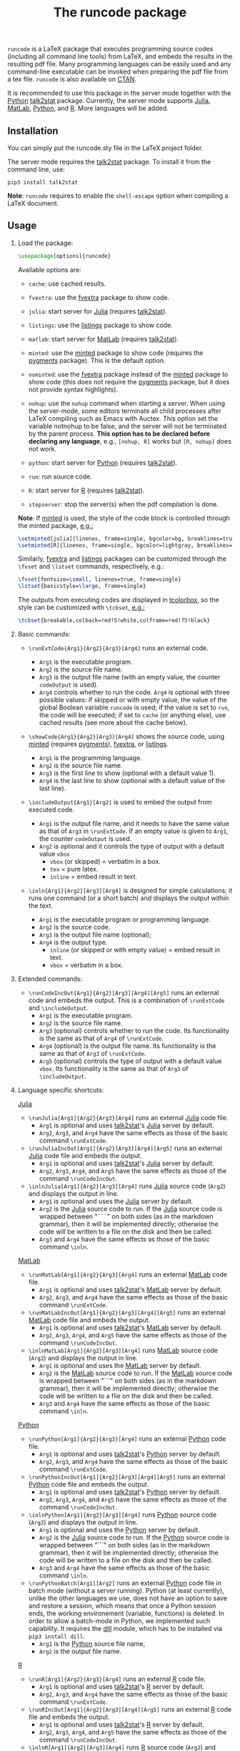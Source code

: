 # -*- org-latex-hyperref-template: ""; org-latex-prefer-user-labels: t -*-

#+startup: content hideblocks
#+options: H:2 timestamp:nil tex:t toc:nil author:nil
#+EXPORT_FILE_NAME: runcode.tex

#+LaTeX_CLASS: ltxdoc
#+latex_header: \author{Haim Bar and HaiYing Wang \\haim.bar@uconn.edu, haiying.wang@uconn.edu}

#+TITLE: The *runcode* package

#+begin_export latex
\begin{abstract}
#+end_export

=runcode= is a LaTeX package that executes programming source codes (including
all command line tools) from LaTeX, and embeds the results in the resulting pdf
file. Many programming languages can be easily used and any command-line
executable can be invoked when preparing the pdf file from a tex file. =runcode=
is also available on [[https://ctan.org/pkg/runcode][CTAN]].

It is recommended to use this package in the server mode together with the
[[https://www.python.org/][Python]] [[https://pypi.org/project/talk2stat/][talk2stat]] package. Currently, the server mode supports [[https://julialang.org/][Julia]], [[https://www.mathworks.com/products/matlab.html][MatLab]],
[[https://www.python.org/][Python]], and [[https://www.r-project.org/][R]]. More languages will be added.

#+begin_export latex
For more details and usage examples and troubleshooting, refer to the
package’s github repository, at \url{https://github.com/Ossifragus/runcode}.

\end{abstract}
#+end_export

** Installation
:PROPERTIES:
:CUSTOM_ID: installation
:END:
You can simply put the runcode.sty file in the LaTeX project folder.

The server mode requires the
[[https://pypi.org/project/talk2stat/][talk2stat]] package. To install
it from the command line, use:

#+begin_example
pip3 install talk2stat
#+end_example

*Note*: =runcode= requires to enable the =shell-escape= option when
compiling a LaTeX document.


** Usage
:PROPERTIES:
:CUSTOM_ID: usage
:END:
*** Load the package:
:PROPERTIES:
:CUSTOM_ID: load-the-package
:END:
#+begin_src latex :exports code
\usepackage[options]{runcode}
#+end_src

Available options are:

- =cache=: use cached results.

- =fvextra=: use the [[https://ctan.org/pkg/fvextra][fvextra]] package to show code.
  
- =julia=: start server for [[https://julialang.org/][Julia]] (requires [[https://pypi.org/project/talk2stat/][talk2stat]]).

- =listings=: use the [[https://ctan.org/pkg/listings?lang=en][listings]] package to show code.

- =matlab=: start server for [[https://www.mathworks.com/products/matlab.html][MatLab]] (requires [[https://pypi.org/project/talk2stat/][talk2stat]]).

- =minted=: use the [[https://ctan.org/pkg/minted][minted]] package to show code (requires the [[https://pygments.org/][pygments]] package).
  This is the default option.

- =nominted=: use the [[https://ctan.org/pkg/fvextra][fvextra]] package
  instead of the [[https://ctan.org/pkg/minted][minted]] package to show
  code (this does not require the [[https://pygments.org/][pygments]]
  package, but it does not provide syntax highlights).

- =nohup=: use the =nohup= command when starting a server. When using
  the server-mode, some editors terminate all child processes after
  LaTeX compiling such as Emacs with Auctex. This option set the
  variable notnohup to be false, and the server will not be terminated
  by the parent process. *This option has to be declared before
  declaring any language*, e.g., =[nohup, R]= works but =[R, nohup]=
  does not work.

- =python=: start server for [[https://www.python.org/][Python]]
  (requires [[https://pypi.org/project/talk2stat/][talk2stat]]).

- =run=: run source code.

- =R=: start server for [[https://www.r-project.org/][R]] (requires
  [[https://pypi.org/project/talk2stat/][talk2stat]]).

- =stopserver=: stop the server(s) when the pdf compilation is done.

*Note*: If [[https://ctan.org/pkg/minted][minted]] is used, the style of
the code block is controlled through the minted package,
[[https://github.com/Ossifragus/runcode/blob/master/examples/MontyHall/MontyHall.tex#L3-L4][e.g.:]]

#+begin_src latex :exports code
\setminted[julia]{linenos, frame=single, bgcolor=bg, breaklines=true}
\setminted[R]{linenos, frame=single, bgcolor=lightgray, breaklines=true}
#+end_src

Similarly, [[https://ctan.org/pkg/fvextra][fvextra]] and [[https://ctan.org/pkg/listings?lang=en][listings]] packages can be customized through the =\fvset=
and =\lstset= commands, respectively, e.g.: 

#+begin_src latex :exports code
\fvset{fontsize=\small, linenos=true, frame=single}
\lstset{basicstyle=\large, frame=single}
#+end_src

The outputs from executing codes are displayed in
[[https://ctan.org/pkg/tcolorbox?lang=en][tcolorbox]], so the style can
be customized with =\tcbset=,
[[https://github.com/Ossifragus/runcode/blob/master/examples/MontyHall/MontyHall.tex#L5][e.g.:]]

#+begin_src latex :exports code
\tcbset{breakable,colback=red!5!white,colframe=red!75!black}
#+end_src

*** Basic commands:
:PROPERTIES:
:CUSTOM_ID: basic-commands
:END:
- =\runExtCode{Arg1}{Arg2}{Arg3}[Arg4]= runs an external code.

  - =Arg1= is the executable program.
  - =Arg2= is the source file name.
  - =Arg3= is the output file name (with an empty value, the counter
    =codeOutput= is used).
  - =Arg4= controls whether to run the code. =Arg4= is optional with
    three possible values: if skipped or with empty value, the value of
    the global Boolean variable =runcode= is used; if the value is set
    to =run=, the code will be executed; if set to =cache= (or anything
    else), use cached results (see more about the cache below).

- =\showCode{Arg1}{Arg2}[Arg3][Arg4]= shows the source code, using
  [[https://ctan.org/pkg/minted][minted]] (requires [[https://pygments.org/][pygments]]), [[https://ctan.org/pkg/fvextra][fvextra]], or [[https://ctan.org/pkg/listings?lang=en][listings]].

  - =Arg1= is the programming language.
  - =Arg2= is the source file name.
  - =Arg3= is the first line to show (optional with a default value 1).
  - =Arg4= is the last line to show (optional with a default value of
    the last line).

- =\includeOutput{Arg1}[Arg2]= is used to embed the output from executed
  code.

  - =Arg1= is the output file name, and it needs to have the same value
    as that of =Arg3= in =\runExtCode=. If an empty value is given to
    =Arg1=, the counter =codeOutput= is used.
  - =Arg2= is optional and it controls the type of output with a default
    value =vbox=
    - =vbox= (or skipped) = verbatim in a box.
    - =tex= = pure latex.
    - =inline= = embed result in text.

- =\inln{Arg1}{Arg2}[Arg3][Arg4]= is designed for simple calculations; it runs
  one command (or a short batch) and displays the output within the
  text.

  - =Arg1= is the executable program or programming language.
  - =Arg2= is the source code.
  - =Arg3= is the output file name (optional);
  - =Arg4= is the output type.
    - =inline= (or skipped or with empty value) = embed result in text.
    - =vbox= = verbatim in a box.

*** Extended commands:
:PROPERTIES:
:CUSTOM_ID: extended-commands
:END:

- =\runCodeIncOut{Arg1}{Arg2}[Arg3][Arg4][Arg5]= runs an external code and
  embeds the output. This is a combination of =\runExtCode= and =\includeOutput=.
  - =Arg1= is the executable program.
  - =Arg2= is the source file name.
  - =Arg3= (optional) controls whether to run the code. Its functionality is the
    same as that of =Arg4= of =\runExtCode=.
  - =Arg4= (optional) is the output file name. Its functionality is the same as
    that of =Arg3= of =\runExtCode=.
  - =Arg5= (optional) controls the type of output with a default value =vbox=. Its
    functionality is the same as that of =Arg3= of =\includeOutput=.

*** Language specific shortcuts:
:PROPERTIES:
:CUSTOM_ID: language-specific-shortcuts
:END:

[[https://julialang.org/][Julia]]

- =\runJulia[Arg1]{Arg2}{Arg3}[Arg4]= runs an external [[https://julialang.org/][Julia]] code file.
  - =Arg1= is optional and uses [[https://pypi.org/project/talk2stat/][talk2stat]]'s [[https://julialang.org/][Julia]] server by default.
  - =Arg2=, =Arg3=, and =Arg4= have the same effects as those of the basic command
    =\runExtCode=.
- =\runJuliaIncOut[Arg1]{Arg2}[Arg3][Arg4][Arg5]= runs an external [[https://julialang.org/][Julia]] code
  file and embeds the output.
  - =Arg1= is optional and uses [[https://pypi.org/project/talk2stat/][talk2stat]]'s [[https://julialang.org/][Julia]] server by default.
  - =Arg2=, =Arg3=, =Arg4=, and =Arg5= have the same effects as those of the command
    =\runCodeIncOut=.
- =\inlnJulia[Arg1]{Arg2}[Arg3][Arg4]= runs [[https://julialang.org/][Julia]] source code (=Arg2=) and displays
  the output in line.
  - =Arg1= is optional and uses the [[https://julialang.org/][Julia]] server by default.
  - =Arg2= is the [[https://julialang.org/][Julia]] source code to run. If the [[https://julialang.org/][Julia]] source code is wrapped
    between "=```=" on both sides (as in the markdown grammar), then it will be
    implemented directly; otherwise the code will be written to a file on the
    disk and then be called.
  - =Arg3= and =Arg4= have the same effects as those of the basic command =\inln=.

[[https://www.mathworks.com/products/matlab.html][MatLab]]

- =\runMatLab[Arg1]{Arg2}{Arg3}[Arg4]= runs an external [[https://www.mathworks.com/products/matlab.html][MatLab]] code file.
  - =Arg1= is optional and uses [[https://pypi.org/project/talk2stat/][talk2stat]]'s [[https://www.mathworks.com/products/matlab.html][MatLab]] server by default.
  - =Arg2=, =Arg3=, and =Arg4= have the same effects as those of the basic command
    =\runExtCode=.
- =\runMatLabIncOut[Arg1]{Arg2}[Arg3][Arg4][Arg5]= runs an external [[https://www.mathworks.com/products/matlab.html][MatLab]] code
  file and embeds the output.
  - =Arg1= is optional and uses [[https://pypi.org/project/talk2stat/][talk2stat]]'s [[https://www.mathworks.com/products/matlab.html][MatLab]] server by default.
  - =Arg2=, =Arg3=, =Arg4=, and =Arg5= have the same effects as those of the command
    =\runCodeIncOut=.
- =\inlnMatLab[Arg1]{Arg2}[Arg3][Arg4]= runs [[https://www.mathworks.com/products/matlab.html][MatLab]] source code (=Arg2=) and
  displays the output in line.
  - =Arg1= is optional and uses the [[https://www.mathworks.com/products/matlab.html][MatLab]] server by default.
  - =Arg2= is the [[https://www.mathworks.com/products/matlab.html][MatLab]] source code to run. If the [[https://www.mathworks.com/products/matlab.html][MatLab]] source code is wrapped
    between "```" on both sides (as in the markdown grammar), then it will be
    implemented directly; otherwise the code will be written to a file on the
    disk and then be called.
  - =Arg3= and =Arg4= have the same effects as those of the basic command =\inln=.

[[https://www.python.org/][Python]]

- =\runPython[Arg1]{Arg2}{Arg3}[Arg4]= runs an external [[https://www.python.org/][Python]] code file.
  - =Arg1= is optional and uses [[https://pypi.org/project/talk2stat/][talk2stat]]'s [[https://www.python.org/][Python]] server by default.
  - =Arg2=, =Arg3=, and =Arg4= have the same effects as those of the basic command
    =\runExtCode=.
- =\runPythonIncOut[Arg1]{Arg2}[Arg3][Arg4][Arg5]= runs an external [[https://www.python.org/][Python]] code
  file and embeds the output.
  - =Arg1= is optional and uses [[https://pypi.org/project/talk2stat/][talk2stat]]'s [[https://www.python.org/][Python]] server by default.
  - =Arg2=, =Arg3=, =Arg4=, and =Arg5= have the same effects as those of the command
    =\runCodeIncOut=.
- =\inlnPython[Arg1]{Arg2}[Arg3][Arg4]= runs [[https://www.python.org/][Python]] source code (=Arg2=) and
  displays the output in line.
  - =Arg1= is optional and uses the [[https://www.python.org/][Python]] server by default.
  - =Arg2= is the [[https://julialang.org/][Julia]] source code to run.  If the [[https://www.python.org/][Python]] source code is wrapped
    between "```" on both sides (as in the markdown grammar), then it will be
    implemented directly; otherwise the code will be written to a file on the
    disk and then be called.
  - =Arg3= and =Arg4= have the same effects as those of the basic command =\inln=.
- =\runPythonBatch[Arg1][Arg2]= runs an external [[https://www.python.org/][Python]] code file in batch mode
  (without a server running). Python (at least currently), unlike the other
  languages we use, does not have an option to save and restore a session, which
  means that once a Python session ends, the working environement (variable,
  functions) is deleted. In order to allow a batch-mode in Python, we
  implemented such capability. It requires the [[https://pypi.org/project/dill/][dill]] module, which has to be
  installed via =pip3 install dill=.
  - =Arg1= is the [[https://www.python.org/][Python]] source file name,
  - =Arg2= is the output file name.

[[https://www.r-project.org/][R]]

- =\runR[Arg1]{Arg2}{Arg3}[Arg4]= runs an external [[https://www.r-project.org/][R]] code file.
  - =Arg1= is optional and uses [[https://pypi.org/project/talk2stat/][talk2stat]]'s [[https://www.r-project.org/][R]] server by default.
  - =Arg2=, =Arg3=, and =Arg4= have the same effects as those of the basic command
    =\runExtCode=.

- =\runRIncOut[Arg1]{Arg2}[Arg3][Arg4][Arg5]= runs an external [[https://www.r-project.org/][R]] code file and
  embeds the output.
  - =Arg1= is optional and uses [[https://pypi.org/project/talk2stat/][talk2stat]]'s [[https://www.r-project.org/][R]] server by default.
  - =Arg2=, =Arg3=, =Arg4=, and =Arg5= have the same effects as those of the command
    =\runCodeIncOut=.

- =\inlnR[Arg1]{Arg2}[Arg3][Arg4]= runs [[https://www.r-project.org/][R]]
  source code (=Arg2=) and displays the output in line.
  - =Arg1= is optional and uses the [[https://www.r-project.org/][R]] server by default.
  - =Arg2= is the [[https://www.r-project.org/][R]] source code to run. If the [[https://www.r-project.org/][R]] source code is wrapped between
    "```" on both sides (as in the markdown grammar), then it will be
    implemented directly; otherwise the code will be written to a file on the
    disk and then be called.
  - =Arg3= and =Arg4= have the same effects as those of the basic command =\inln=.


** Revisions
- v1.9, June 13, 2023: Update =\inln= command; the optional =Arg3= is the output
  file name and the optional =Arg4= is the output type.
- v1.8, January 18, 2023, add support to [[https://ctan.org/pkg/listings?lang=en][listings.]]
- v1.7, August 20, 2022: changed the tmp/ folder to generated/ in order to
  conform with CTAN suggestions; renamed the troubleshooting file.
- v1.6, August 10, 2022: stop only configured/running servers; a new
  reducedspace option - some document classes put more space after the code box;
  changed the default timeout of servers to 60 seconds; expanded the
  troubleshooting document. New examples are now available on GitHub, including
  how to collaborate with people who use Overleaf.
- v1.5, July 23, 2022: Removed the utf8x option when loading inputenc due to a
  conflict with hyperref.
- v1.4, July 18, 2022: Fixed a bug in the cache mode.
- v1.3, May 14, 2022: Removed the hard-coded minted options.
- v1.2, May 3, 2022: Added python options (server and batch).
- v1.1, April 17, 2021: Added a nohup option; improved error handling (missing
  code files, zero bytes in output files.)

** Contributing
:PROPERTIES:
:CUSTOM_ID: contributing
:END:
We welcome your contributions to this package by opening issues on
GitHub and/or making a pull request. We also appreciate more example
documents written using =runcode=.


*Citing* =runcode=:
Haim Bar and HaiYing Wang (2021). [[https://jds-online.org/journal/JDS/article/103/info][Reproducible Science with LaTeX]],
/Journal of Data Science/ 2021; 19, no. 1, 111-125, DOI 10.6339/21-JDS998

